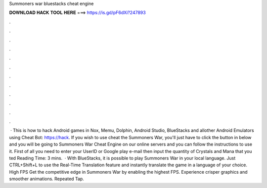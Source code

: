 Summoners war bluestacks cheat engine

𝐃𝐎𝐖𝐍𝐋𝐎𝐀𝐃 𝐇𝐀𝐂𝐊 𝐓𝐎𝐎𝐋 𝐇𝐄𝐑𝐄 ===> https://is.gd/pF6dXi?247893

.

.

.

.

.

.

.

.

.

.

.

.

 · This is how to hack Android games in Nox, Memu, Dolphin, Android Studio, BlueStacks and allother Android Emulators using Cheat Bot: https://hack. If you wish to use cheat the Summoners War, you'll just have to click the button in below and you will be going to Summoners War Cheat Engine on our online servers and you can follow the instructions to use it. First of all you need to enter your UserID or Google play e-mail then input the quantity of Crystals and Mana that you ted Reading Time: 3 mins.  · With BlueStacks, it is possible to play Summoners War in your local language. Just CTRL+Shift+L to use the Real-Time Translation feature and instantly translate the game in a language of your choice. High FPS Get the competitive edge in Summoners War by enabling the highest FPS. Experience crisper graphics and smoother animations. Repeated Tap.